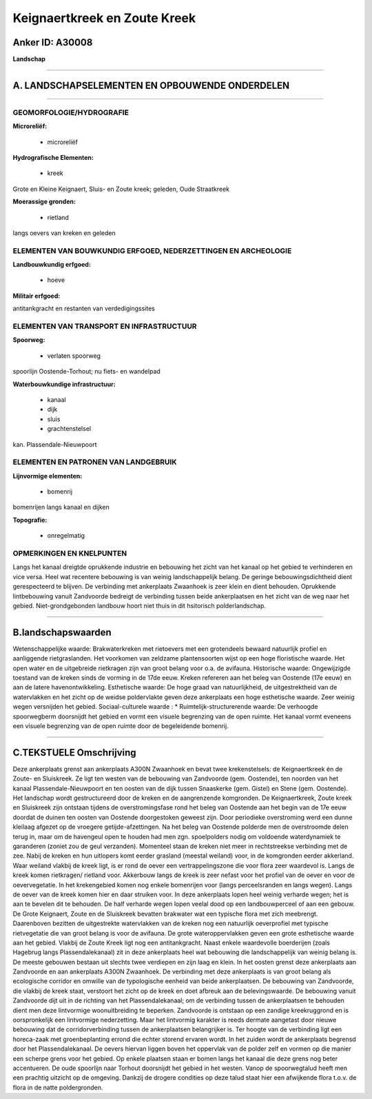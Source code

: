 Keignaertkreek en Zoute Kreek
=============================

Anker ID: A30008
----------------

**Landschap**

--------------

A. LANDSCHAPSELEMENTEN EN OPBOUWENDE ONDERDELEN
-----------------------------------------------

--------------

GEOMORFOLOGIE/HYDROGRAFIE
~~~~~~~~~~~~~~~~~~~~~~~~~

**Microreliëf:**

 * microreliëf


**Hydrografische Elementen:**

 * kreek


Grote en Kleine Keignaert, Sluis- en Zoute kreek; geleden, Oude
Straatkreek

**Moerassige gronden:**

 * rietland


langs oevers van kreken en geleden

ELEMENTEN VAN BOUWKUNDIG ERFGOED, NEDERZETTINGEN EN ARCHEOLOGIE
~~~~~~~~~~~~~~~~~~~~~~~~~~~~~~~~~~~~~~~~~~~~~~~~~~~~~~~~~~~~~~~

**Landbouwkundig erfgoed:**

 * hoeve


**Militair erfgoed:**


antitankgracht en restanten van verdedigingssites

ELEMENTEN VAN TRANSPORT EN INFRASTRUCTUUR
~~~~~~~~~~~~~~~~~~~~~~~~~~~~~~~~~~~~~~~~~

**Spoorweg:**

 * verlaten spoorweg

spoorlijn Oostende-Torhout; nu fiets- en wandelpad

**Waterbouwkundige infrastructuur:**

 * kanaal
 * dijk
 * sluis
 * grachtenstelsel


kan. Plassendale-Nieuwpoort

ELEMENTEN EN PATRONEN VAN LANDGEBRUIK
~~~~~~~~~~~~~~~~~~~~~~~~~~~~~~~~~~~~~

**Lijnvormige elementen:**

 * bomenrij

bomenrijen langs kanaal en dijken

**Topografie:**

 * onregelmatig



OPMERKINGEN EN KNELPUNTEN
~~~~~~~~~~~~~~~~~~~~~~~~~

Langs het kanaal dreigtde oprukkende industrie en bebouwing het zicht
van het kanaal op het gebied te verhinderen en vice versa. Heel wat
recentere bebouwing is van weinig landschappelijk belang. De geringe
bebouwingsdichtheid dient gerespecteerd te blijven. De verbinding met
ankerplaats Zwaanhoek is zeer klein en dient behouden. Oprukkende
lintbebouwing vanuit Zandvoorde bedreigt de verbinding tussen beide
ankerplaatsen en het zicht van de weg naar het gebied.
Niet-grondgebonden landbouw hoort niet thuis in dit hsitorisch
polderlandschap.

--------------

B.landschapswaarden
-------------------

Wetenschappelijke waarde:
Brakwaterkreken met rietoevers met een grotendeels bewaard natuurlijk
profiel en aanliggende rietgraslanden. Het voorkomen van zeldzame
plantensoorten wijst op een hoge floristische waarde. Het open water en
de uitgebreide rietkragen zijn van groot belang voor o.a. de avifauna.
Historische waarde:
Ongewijzigde toestand van de kreken sinds de vorming in de 17de eeuw.
Kreken refereren aan het beleg van Oostende (17e eeuw) en aan de latere
havenontwikkeling.
Esthetische waarde: De hoge graad van natuurlijkheid, de
uitgestrektheid van de watervlakken en het zicht op de weidse
poldervlakte geven deze ankerplaats een hoge esthetische waarde. Zeer
weinig wegen versnijden het gebied.
Sociaal-culturele waarde : \*
Ruimtelijk-structurerende waarde:
De verhoogde spoorwegberm doorsnijdt het gebied en vormt een visuele
begrenzing van de open ruimte. Het kanaal vormt eveneens een visuele
begrenzing van de open ruimte door de begeleidende bomenrij.

--------------

C.TEKSTUELE Omschrijving
------------------------

Deze ankerplaats grenst aan ankerplaats A300N Zwaanhoek en bevat twee
krekenstelsels: de Keignaertkreek én de Zoute- en Sluiskreek. Ze ligt
ten westen van de bebouwing van Zandvoorde (gem. Oostende), ten noorden
van het kanaal Plassendale-Nieuwpoort en ten oosten van de dijk tussen
Snaaskerke (gem. Gistel) en Stene (gem. Oostende). Het landschap wordt
gestructureerd door de kreken en de aangrenzende komgronden. De
Keignaertkreek, Zoute kreek en Sluiskreek zijn ontstaan tijdens de
overstromingsfase rond het beleg van Oostende aan het begin van de 17e
eeuw doordat de duinen ten oosten van Oostende doorgestoken geweest
zijn. Door periodieke overstroming werd een dunne kleilaag afgezet op de
vroegere getijde-afzettingen. Na het beleg van Oostende polderde men de
overstroomde delen terug in, maar om de havengeul open te houden had men
zgn. spoelpolders nodig om voldoende waterdynamiek te garanderen (zoniet
zou de geul verzanden). Momenteel staan de kreken niet meer in
rechtstreekse verbinding met de zee. Nabij de kreken en hun uitlopers
komt eerder grasland (meestal weiland) voor, in de komgronden eerder
akkerland. Waar weiland vlakbij de kreek ligt, is er rond de oever een
vertrappelingszone die voor flora zeer waardevol is. Langs de kreek
komen rietkragen/ rietland voor. Akkerbouw langs de kreek is zeer nefast
voor het profiel van de oever en voor de oevervegetatie. In het
krekengebied komen nog enkele bomenrijen voor (langs perceelsranden en
langs wegen). Langs de oever van de kreek komen hier en daar struiken
voor. In deze ankerplaats lopen heel weinig verharde wegen; het is aan
te bevelen dit te behouden. De half verharde wegen lopen veelal dood op
een landbouwperceel of aan een gebouw. De Grote Keignaert, Zoute en de
Sluiskreek bevatten brakwater wat een typische flora met zich meebrengt.
Daarenboven bezitten de uitgestrekte watervlakken van de kreken nog een
natuurlijk oeverprofiel met typische rietvegetatie die van groot belang
is voor de avifauna. De grote wateroppervlakken geven een grote
esthetische waarde aan het gebied. Vlakbij de Zoute Kreek ligt nog een
antitankgracht. Naast enkele waardevolle boerderijen (zoals Hagebrug
langs Plassendalekanaal) zit in deze ankerplaats heel wat bebouwing die
landschappelijk van weinig belang is. De meeste gebouwen bestaan uit
slechts twee verdiepen en zijn laag en klein. In het oosten grenst deze
ankerplaats aan Zandvoorde en aan ankerplaats A300N Zwaanhoek. De
verbinding met deze ankerplaats is van groot belang als ecologische
corridor en omwille van de typologische eenheid van beide ankerplaatsen.
De bebouwing van Zandvoorde, die vlakbij de kreek staat, verstoort het
zicht op de kreek en doet afbreuk aan de belevingswaarde. De bebouwing
vanuit Zandvoorde dijt uit in de richting van het Plassendalekanaal; om
de verbinding tussen de ankerplaatsen te behouden dient men deze
lintvormige woonuitbreiding te beperken. Zandvoorde is ontstaan op een
zandige kreekruggrond en is oorspronkelijk een lintvormige nederzetting.
Maar het lintvormig karakter is reeds dermate aangetast door nieuwe
bebouwing dat de corridorverbinding tussen de ankerplaatsen belangrijker
is. Ter hoogte van de verbinding ligt een horeca-zaak met
groenbeplanting errond die echter storend ervaren wordt. In het zuiden
wordt de ankerplaats begrensd door het Plassendalekanaal. De oevers
hiervan liggen boven het oppervlak van de polder zelf en vormen op die
manier een scherpe grens voor het gebied. Op enkele plaatsen staan er
bomen langs het kanaal die deze grens nog beter accentueren. De oude
spoorlijn naar Torhout doorsnijdt het gebied in het westen. Vanop de
spoorwegtalud heeft men een prachtig uitzicht op de omgeving. Dankzij de
drogere condities op deze talud staat hier een afwijkende flora t.o.v.
de flora in de natte poldergronden.
